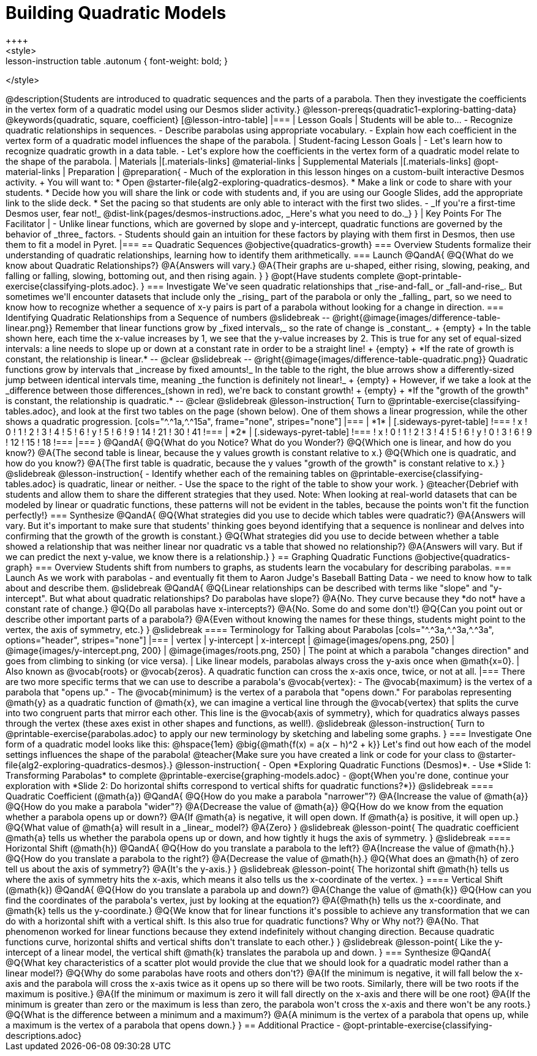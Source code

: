 = Building Quadratic Models
++++
<style>
.lesson-instruction table .autonum { font-weight: bold; }
</style>
++++
@description{Students are introduced to quadratic sequences and the parts of a parabola. Then they investigate the coefficients in the vertex form of a quadratic model using our Desmos slider activity.}

@lesson-prereqs{quadratic1-exploring-batting-data}

@keywords{quadratic, square, coefficient}

[@lesson-intro-table]
|===

| Lesson Goals
| Students will be able to...

- Recognize quadratic relationships in sequences.
- Describe parabolas using appropriate vocabulary.
- Explain how each coefficient in the vertex form of a quadratic model influences the shape of the parabola.

| Student-facing Lesson Goals
|

- Let's learn how to recognize quadratic growth in a data table.
- Let's explore how the coefficients in the vertex form of a quadratic model relate to the shape of the parabola.


| Materials
|[.materials-links]
@material-links

| Supplemental Materials
|[.materials-links]
@opt-material-links

| Preparation
|
@preparation{
- Much of the exploration in this lesson hinges on a custom-built interactive Desmos activity. +
You will want to:
 * Open @starter-file{alg2-exploring-quadratics-desmos}.
 * Make a link or code to share with your students.
 * Decide how you will share the link or code with students and, if you are using our Google Slides, add the appropriate link to the slide deck.
 * Set the pacing so that students are only able to interact with the first two slides.
- _If you're a first-time Desmos user, fear not!_ @dist-link{pages/desmos-instructions.adoc, _Here's what you need to do._}
}

| Key Points For The Facilitator
|
- Unlike linear functions, which are governed by slope and y-intercept, quadratic functions are governed by the behavior of _three_ factors.
- Students should gain an intuition for these factors by playing with them first in Desmos, then use them to fit a model in Pyret.
|===

== Quadratic Sequences

@objective{quadratics-growth}

=== Overview
Students formalize their understanding of quadratic relationships, learning how to identify them arithmetically.

=== Launch

@QandA{
@Q{What do we know about Quadratic Relationships?}
@A{Answers will vary.}
@A{Their graphs are u-shaped, either rising, slowing, peaking, and falling or falling, slowing, bottoming out, and then rising again.
}
}

@opt{Have students complete @opt-printable-exercise{classifying-plots.adoc}.
}

=== Investigate
We've seen quadratic relationships that _rise-and-fall_ or _fall-and-rise_. But sometimes we'll encounter datasets that include only the _rising_ part of the parabola or only the _falling_ part, so we need to know how to recognize whether a sequence of x-y pairs is part of a parabola without looking for a change in direction.

=== Identifying Quadratic Relationships from a Sequence of numbers

@slidebreak

--
@right{@image{images/difference-table-linear.png}}
Remember that linear functions grow by _fixed intervals,_ so the rate of change is _constant_. +
{empty} +
In the table shown here, each time the x-value increases by 1, we see that the y-value increases by 2. This is true for any set of equal-sized intervals: a line needs to slope up or down at a constant rate in order to be a straight line! +
{empty} +
*If the rate of growth is constant, the relationship is linear.*
--
@clear
@slidebreak

--
@right{@image{images/difference-table-quadratic.png}}
Quadratic functions grow by intervals that _increase by fixed amounts!_ In the table to the right, the blue arrows show a differently-sized jump between identical intervals time, meaning _the function is definitely not linear!_ +
{empty} +
However, if we take a look at the _difference between those differences_(shown in red), we're back to constant growth! +
{empty} +
*If the "growth of the growth" is constant, the relationship is quadratic.*
--

@clear
@slidebreak

@lesson-instruction{
Turn to @printable-exercise{classifying-tables.adoc}, and look at the first two tables on the page (shown below). One of them shows a linear progression, while the other shows a quadratic progression.


[cols="^.^1a,^.^15a", frame="none", stripes="none"]
|===
| *1*
|
[.sideways-pyret-table]
!===
! x !  0 ! 1 ! 2  !  3 !  4 ! 5  ! 6
! y !  5 ! 6 ! 9  ! 14 ! 21 ! 30 ! 41
!===

| *2*
|
[.sideways-pyret-table]
!===
! x !  0 ! 1 ! 2  ! 3 !  4 ! 5  ! 6
! y !  0 ! 3 ! 6  ! 9 ! 12 ! 15 ! 18
!===
|===
}
@QandA{
@Q{What do you Notice? What do you Wonder?}
@Q{Which one is linear, and how do you know?}
@A{The second table is linear, because the y values growth is constant relative to x.}
@Q{Which one is quadratic, and how do you know?}
@A{The first table is quadratic, because the y values "growth of the growth" is constant relative to x.}
}

@slidebreak
@lesson-instruction{
- Identify whether each of the remaining tables on @printable-exercise{classifying-tables.adoc} is quadratic, linear or neither.
- Use the space to the right of the table to show your work.
}

@teacher{Debrief with students and allow them to share the different strategies that they used. Note: When looking at real-world datasets that can be modeled by linear or quadratic functions, these patterns will not be evident in the tables, because the points won't fit the function perfectly!}

=== Synthesize

@QandA{
@Q{What strategies did you use to decide which tables were quadratic?}
@A{Answers will vary. But it's important to make sure that students' thinking goes beyond identifying that a sequence is nonlinear and delves into confirming that the growth of the growth is constant.}
@Q{What strategies did you use to decide between whether a table showed a relationship that was neither linear nor quadratic vs a table that showed no relationship?}
@A{Answers will vary. But if we can predict the next y-value, we know there is a relationship.}
}

== Graphing Quadratic Functions
@objective{quadratics-graph}

=== Overview
Students shift from numbers to graphs, as students learn the vocabulary for describing parabolas.

=== Launch

As we work with parabolas - and eventually fit them to Aaron Judge's Baseball Batting Data - we need to know how to talk about and describe them.

@slidebreak

@QandA{
@Q{Linear relationships can be described with terms like "slope" and "y-intercept". But what about quadratic relationships? Do parabolas have slope?}
@A{No. They curve because they *do not* have a constant rate of change.}
@Q{Do all parabolas have x-intercepts?}
@A{No. Some do and some don't!}
@Q{Can you point out or describe other important parts of a parabola?}
@A{Even without knowing the names for these things, students might point to the vertex, the axis of symmetry, etc.}
}

@slidebreak

==== Terminology for Talking about Parabolas

[cols="^.^3a,^.^3a,^.^3a", options="header", stripes="none"]
|===
| vertex
| y-intercept
| x-intercept

| @image{images/opens.png, 250}
| @image{images/y-intercept.png, 200}
| @image{images/roots.png, 250}

| The point at which a parabola "changes direction" and goes from climbing to sinking (or vice versa).
| Like linear models, parabolas always cross the y-axis once when @math{x=0}.
| Also known as @vocab{roots} or @vocab{zeros}. A quadratic function can cross the x-axis once, twice, or not at all.
|===

There are two more specific terms that we can use to describe a parabola's @vocab{vertex}:

- The @vocab{maximum} is the vertex of a parabola that "opens up."
- The @vocab{minimum} is the vertex of a parabola that "opens down."

For parabolas representing @math{y} as a quadratic function of @math{x}, we can imagine a vertical line through the @vocab{vertex} that splits the curve into two congruent parts that mirror each other. This line is the @vocab{axis of symmetry}, which for quadratics always passes through the vertex (these axes exist in other shapes and functions, as well!).

@slidebreak

@lesson-instruction{
Turn to @printable-exercise{parabolas.adoc} to apply our new terminology by sketching and labeling some graphs.
}


=== Investigate

One form of a quadratic model looks like this: @hspace{1em} @big{@math{f(x) = a(x − h)^2 + k}}

Let's find out how each of the model settings influences the shape of the parabola!

@teacher{Make sure you have created a link or code for your class to @starter-file{alg2-exploring-quadratics-desmos}.}

@lesson-instruction{
- Open *Exploring Quadratic Functions (Desmos)*.
- Use *Slide 1: Transforming Parabolas* to complete @printable-exercise{graphing-models.adoc}
- @opt{When you're done, continue your exploration with *Slide 2: Do horizontal shifts correspond to vertical shifts for quadratic functions?*}}

@slidebreak

==== Quadratic Coefficient (@math{a})

@QandA{
@Q{How do you make a parabola "narrower"?}
@A{Increase the value of @math{a}}
@Q{How do you make a parabola "wider"?}
@A{Decrease the value of @math{a}}
@Q{How do we know from the equation whether a parabola opens up or down?}
@A{If @math{a} is negative, it will open down. If @math{a} is positive, it will open up.}
@Q{What value of @math{a} will result in a _linear_ model?}
@A{Zero}
}

@slidebreak

@lesson-point{
The quadratic coefficient @math{a} tells us whether the parabola opens up or down, and how tightly it hugs the axis of symmetry.
}

@slidebreak

==== Horizontal Shift (@math{h})

@QandA{
@Q{How do you translate a parabola to the left?}
@A{Increase the value of @math{h}.}
@Q{How do you translate a parabola to the right?}
@A{Decrease the value of @math{h}.}
@Q{What does an @math{h} of zero tell us about the axis of symmetry?}
@A{It's the y-axis.}
}

@slidebreak

@lesson-point{
The horizontal shift @math{h} tells us where the axis of symmetry hits the x-axis, which means it also tells us the x-coordinate of the vertex.
}

==== Vertical Shift (@math{k})

@QandA{
@Q{How do you translate a parabola up and down?}
@A{Change the value of @math{k}}
@Q{How can you find the coordinates of the parabola's vertex, just by looking at the equation?}
@A{@math{h} tells us the x-coordinate, and @math{k} tells us the y-coordinate.}
@Q{We know that for linear functions it's possible to achieve any transformation that we can do with a horizontal shift with a vertical shift. Is this also true for quadratic functions? Why or Why not?}
@A{No. That phenomenon worked for linear functions because they extend indefinitely without changing direction. Because quadratic functions curve, horizontal shifts and vertical shifts don't translate to each other.}
}

@slidebreak

@lesson-point{
Like the y-intercept of a linear model, the vertical shift @math{k} translates the parabola up and down.
}

=== Synthesize

@QandA{
@Q{What key characteristics of a scatter plot would provide the clue that we should look for a quadratic model rather than a linear model?}
@Q{Why do some parabolas have roots and others don't?}
@A{If the minimum is negative, it will fall below the x-axis and the parabola will cross the x-axis twice as it opens up so there will be two roots. Similarly, there will be two roots if the maximum is positive.}
@A{If the minimum or maximum is zero it will fall directly on the x-axis and there will be one root}
@A{If the minimum is greater than zero or the maximum is less than zero, the parabola won't cross the x-axis and there won't be any roots.}
@Q{What is the difference between a minimum and a maximum?}
@A{A minimum is the vertex of a parabola that opens up, while a maximum is the vertex of a parabola that opens down.}
}

== Additional Practice

- @opt-printable-exercise{classifying-descriptions.adoc}
